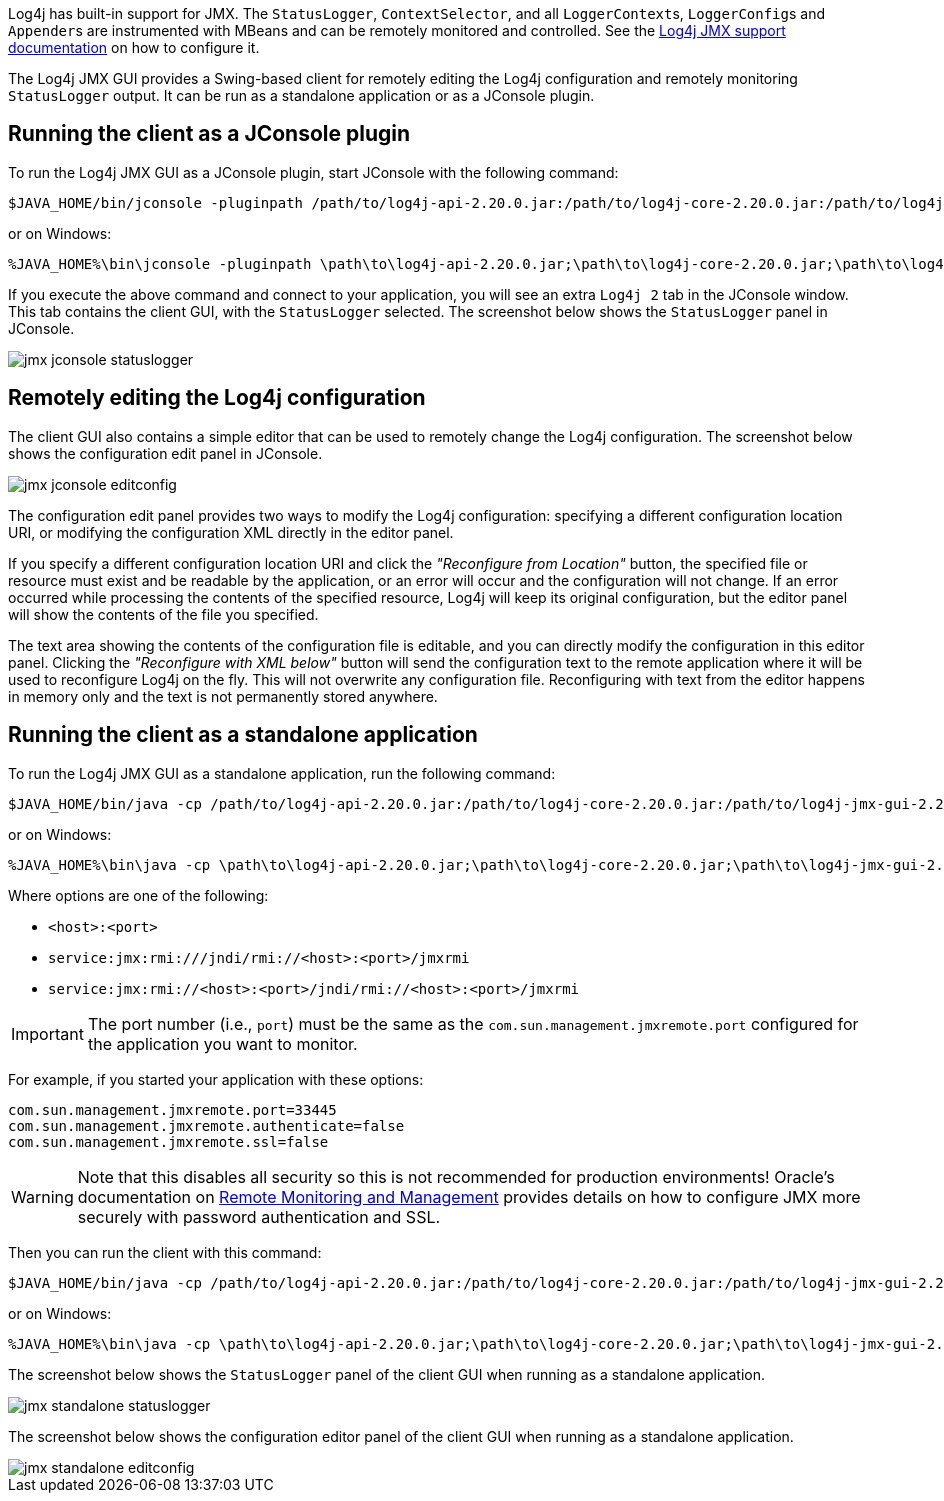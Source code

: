 ////
Licensed to the Apache Software Foundation (ASF) under one or more
contributor license agreements. See the NOTICE file distributed with
this work for additional information regarding copyright ownership.
The ASF licenses this file to You under the Apache License, Version 2.0
(the "License"); you may not use this file except in compliance with
the License. You may obtain a copy of the License at

    https://www.apache.org/licenses/LICENSE-2.0

Unless required by applicable law or agreed to in writing, software
distributed under the License is distributed on an "AS IS" BASIS,
WITHOUT WARRANTIES OR CONDITIONS OF ANY KIND, either express or implied.
See the License for the specific language governing permissions and
limitations under the License.
////

:project-version: 2.21.0
:log4j-version: 2.20.0
:log4j-jmx-doc-url: https://logging.apache.org/log4j/2.x/manual/jmx.html
:oracle-remote-monitoring-doc-url: https://docs.oracle.com/javase/8/docs/technotes/guides/management/agent.html#gdenl

Log4j has built-in support for JMX.
The `StatusLogger`, `ContextSelector`, and all ``LoggerContext``s, ``LoggerConfig``s and ``Appender``s are instrumented with MBeans and can be remotely monitored and controlled.
See the {log4j-jmx-doc-url}[Log4j JMX support documentation] on how to configure it.

The Log4j JMX GUI provides a Swing-based client for remotely editing the Log4j configuration and remotely monitoring `StatusLogger` output.
It can be run as a standalone application or as a JConsole plugin.

[#jconsole-run]
== Running the client as a JConsole plugin

To run the Log4j JMX GUI as a JConsole plugin, start JConsole with the following command:

[source,bash,subs="attributes"]
----
$JAVA_HOME/bin/jconsole -pluginpath /path/to/log4j-api-{log4j-version}.jar:/path/to/log4j-core-{log4j-version}.jar:/path/to/log4j-jmx-gui-{project-version}.jar
----

or on Windows:

[source,bash,subs="attributes"]
----
%JAVA_HOME%\bin\jconsole -pluginpath \path\to\log4j-api-{log4j-version}.jar;\path\to\log4j-core-{log4j-version}.jar;\path\to\log4j-jmx-gui-{project-version}.jar
----

If you execute the above command and connect to your application, you will see an extra `Log4j 2` tab in the JConsole window.
This tab contains the client GUI, with the `StatusLogger` selected.
The screenshot below shows the `StatusLogger` panel in JConsole.

image::jmx-jconsole-statuslogger.png[]

[#jconsole-edit]
== Remotely editing the Log4j configuration

The client GUI also contains a simple editor that can be used to remotely change the Log4j configuration.
The screenshot below shows the configuration edit panel in JConsole.

image::jmx-jconsole-editconfig.png[]

The configuration edit panel provides two ways to modify the Log4j configuration: specifying a different configuration location URI, or modifying the configuration XML directly in the editor panel.

If you specify a different configuration location URI and click the _"Reconfigure from Location"_ button, the specified file or resource must exist and be readable by the application, or an error will occur and the configuration will not change.
If an error occurred while processing the contents of the specified resource, Log4j will keep its original configuration, but the editor panel will show the contents of the file you specified.

The text area showing the contents of the configuration file is editable, and you can directly modify the configuration in this editor panel.
Clicking the _"Reconfigure with XML below"_ button will send the configuration text to the remote application where it will be used to reconfigure Log4j on the fly.
This will not overwrite any configuration file.
Reconfiguring with text from the editor happens in memory only and the text is not permanently stored anywhere.

[#standalone-run]
== Running the client as a standalone application

To run the Log4j JMX GUI as a standalone application, run the following command:

[source,bash,subs="attributes"]
----
$JAVA_HOME/bin/java -cp /path/to/log4j-api-{log4j-version}.jar:/path/to/log4j-core-{log4j-version}.jar:/path/to/log4j-jmx-gui-{project-version}.jar org.apache.logging.log4j.jmx.gui.ClientGui <options>
----

or on Windows:

[source,bash,subs="attributes"]
----
%JAVA_HOME%\bin\java -cp \path\to\log4j-api-{log4j-version}.jar;\path\to\log4j-core-{log4j-version}.jar;\path\to\log4j-jmx-gui-{log4j-version}.jar org.apache.logging.log4j.jmx.gui.ClientGui <options>
----

Where options are one of the following:

- `<host>:<port>`
- `service:jmx:rmi:///jndi/rmi://<host>:<port>/jmxrmi`
- `service:jmx:rmi://<host>:<port>/jndi/rmi://<host>:<port>/jmxrmi`

[IMPORTANT]
====
The port number (i.e., `port`) must be the same as the `com.sun.management.jmxremote.port` configured for the application you want to monitor.
====

For example, if you started your application with these options:

[source,properties]
----
com.sun.management.jmxremote.port=33445
com.sun.management.jmxremote.authenticate=false
com.sun.management.jmxremote.ssl=false
----

[WARNING]
====
Note that this disables all security so this is not recommended for production environments!
Oracle's documentation on {oracle-remote-monitoring-doc-url}[Remote Monitoring and Management] provides details on how to configure JMX more securely with password authentication and SSL.
====

Then you can run the client with this command:

[source,bash,subs="attributes"]
----
$JAVA_HOME/bin/java -cp /path/to/log4j-api-{log4j-version}.jar:/path/to/log4j-core-{log4j-version}.jar:/path/to/log4j-jmx-gui-{project-version}.jar org.apache.logging.log4j.jmx.gui.ClientGui localhost:33445
----

or on Windows:

[source,bash,subs="attributes"]
----
%JAVA_HOME%\bin\java -cp \path\to\log4j-api-{log4j-version}.jar;\path\to\log4j-core-{log4j-version}.jar;\path\to\log4j-jmx-gui-{log4j-version}.jar org.apache.logging.log4j.jmx.gui.ClientGui localhost:33445
----

The screenshot below shows the `StatusLogger` panel of the client GUI when running as a standalone application.

image::jmx-standalone-statuslogger.png[]

The screenshot below shows the configuration editor panel of the client GUI when running as a standalone application.

image::jmx-standalone-editconfig.png[]
